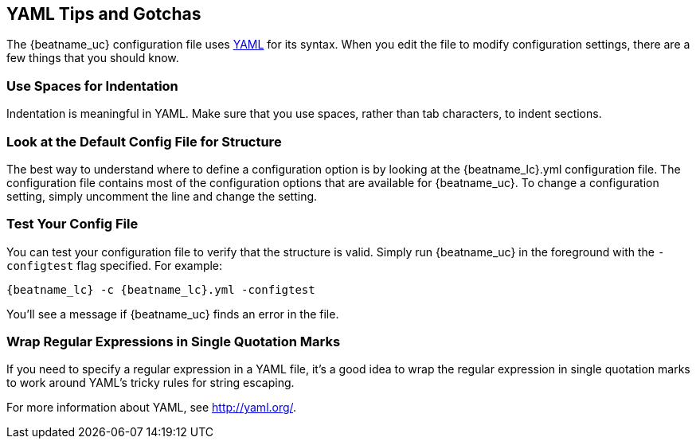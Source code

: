 //////////////////////////////////////////////////////////////////////////
//// This content is shared by all Elastic Beats. Make sure you keep the
//// descriptions here generic enough to work for all Beats that include
//// this file. When using cross references, make sure that the cross
//// references resolve correctly for any files that include this one.
//// Use the appropriate variables defined in the index.asciidoc file to
//// resolve Beat names: beatname_uc and beatname_lc.
//// Use the following include to pull this content into a doc file:
//// include::../../libbeat/docs/yaml.asciidoc[]
//////////////////////////////////////////////////////////////////////////

[[yaml-tips]]
== YAML Tips and Gotchas

The {beatname_uc} configuration file uses http://yaml.org/[YAML] for its syntax. When you edit the
file to modify configuration settings, there are a few things that you should know.

[float]
=== Use Spaces for Indentation

Indentation is meaningful in YAML. Make sure that you use spaces, rather than tab characters, to indent sections. 

[float]
=== Look at the Default Config File for Structure

The best way to understand where to define a configuration option is by looking at
the {beatname_lc}.yml configuration file. The configuration file contains most of the
configuration options that are available for {beatname_uc}. To change a configuration setting,
simply uncomment the line and change the setting.

[float]
=== Test Your Config File

You can test your configuration file to verify that the structure is valid. Simply run
{beatname_uc} in the foreground with the `-configtest` flag specified. For example: 

["source","yaml",subs="attributes,callouts"]
----------------------------------------------------------------------
{beatname_lc} -c {beatname_lc}.yml -configtest
----------------------------------------------------------------------

You'll see a message if {beatname_uc} finds an error in the file.

[float]
=== Wrap Regular Expressions in Single Quotation Marks

If you need to specify a regular expression in a YAML file, it's a good idea to wrap the regular expression in single quotation marks to work around YAML's tricky rules for string escaping. 

For more information about YAML, see http://yaml.org/.